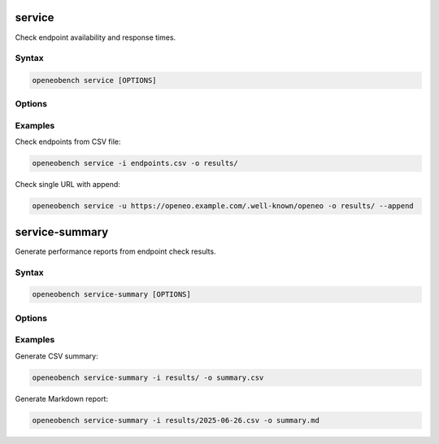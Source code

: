 service
=======

Check endpoint availability and response times.

Syntax
------

.. code-block:: bash

   openeobench service [OPTIONS]

Options
-------

.. option:: -i, --input <file>

   CSV file containing endpoints to check

.. option:: -u, --url <url>

   Single URL to check

.. option:: -o, --output <directory>

   Output directory for results

.. option:: --append

   Append results to daily file instead of creating new timestamped file

Examples
--------

Check endpoints from CSV file:

.. code-block:: bash

   openeobench service -i endpoints.csv -o results/

Check single URL with append:

.. code-block:: bash

   openeobench service -u https://openeo.example.com/.well-known/openeo -o results/ --append

service-summary
===============

Generate performance reports from endpoint check results.

Syntax
------

.. code-block:: bash

   openeobench service-summary [OPTIONS]

Options
-------

.. option:: -i, --input <path>

   Input folder containing CSV files or single CSV file

.. option:: -o, --output <file>

   Output file (CSV or Markdown based on extension)

Examples
--------

Generate CSV summary:

.. code-block:: bash

   openeobench service-summary -i results/ -o summary.csv

Generate Markdown report:

.. code-block:: bash

   openeobench service-summary -i results/2025-06-26.csv -o summary.md
